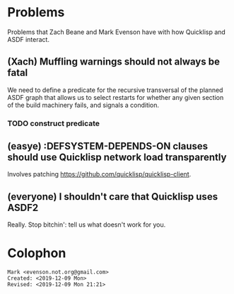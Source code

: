 * Problems

Problems that Zach Beane and Mark Evenson have with how Quicklisp and
ASDF interact.

** (Xach) Muffling warnings should not always be fatal

We need to define a predicate for the recursive transversal of the
planned ASDF graph that allows us to select restarts for whether any
given section of the build machinery fails, and signals a condition.  

*** TODO construct predicate

** (easye) :DEFSYSTEM-DEPENDS-ON clauses should use Quicklisp network load transparently

Involves patching <https://github.com/quicklisp/quicklisp-client>.

** (everyone) I shouldn't care that Quicklisp uses ASDF2

Really.  Stop bitchin': tell us what doesn't work for you.

* Colophon

#+BEGIN_EXAMPLE
    Mark <evenson.not.org@gmail.com>
    Created: <2019-12-09 Mon>
    Revised: <2019-12-09 Mon 21:21>
#+END_EXAMPLE


